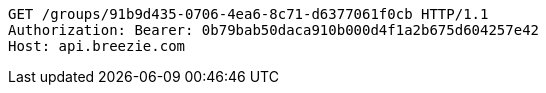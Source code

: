 [source,http,options="nowrap"]
----
GET /groups/91b9d435-0706-4ea6-8c71-d6377061f0cb HTTP/1.1
Authorization: Bearer: 0b79bab50daca910b000d4f1a2b675d604257e42
Host: api.breezie.com

----